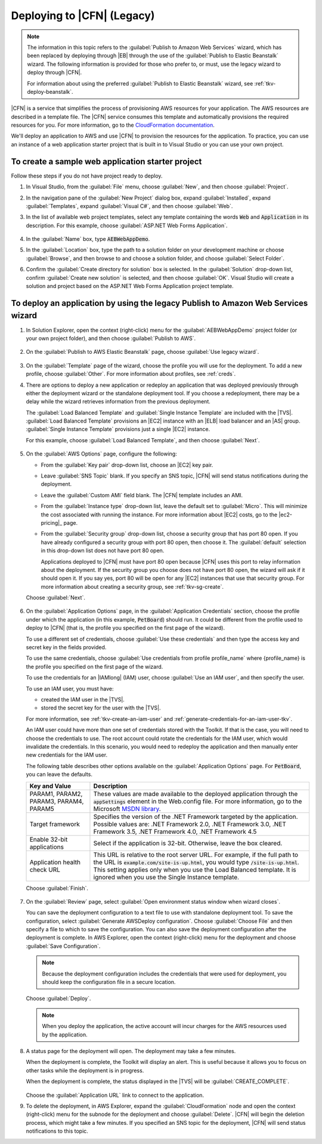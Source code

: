 .. Copyright 2010-2016 Amazon.com, Inc. or its affiliates. All Rights Reserved.

   This work is licensed under a Creative Commons Attribution-NonCommercial-ShareAlike 4.0
   International License (the "License"). You may not use this file except in compliance with the
   License. A copy of the License is located at http://creativecommons.org/licenses/by-nc-sa/4.0/.

   This file is distributed on an "AS IS" BASIS, WITHOUT WARRANTIES OR CONDITIONS OF ANY KIND,
   either express or implied. See the License for the specific language governing permissions and
   limitations under the License.

.. _tkv-deploy-cloudform:

###########################
Deploying to |CFN| (Legacy)
###########################

.. note:: The information in this topic refers to the :guilabel:`Publish to Amazon Web Services` 
   wizard, which has been replaced by deploying through |EB| through the use of the 
   :guilabel:`Publish to Elastic Beanstalk` wizard. The following information is provided for those 
   who prefer to, or must, use the legacy wizard to deploy through |CFN|.

   For information about using the preferred :guilabel:`Publish to Elastic Beanstalk` wizard, see
   :ref:`tkv-deploy-beanstalk`.

|CFN| is a service that simplifies the process of provisioning AWS resources for your application.
The AWS resources are described in a template file. The |CFN| service consumes this template and
automatically provisions the required resources for you. For more information, go to the
`CloudFormation documentation <http:///documentation/cloudformation/>`_.

We'll deploy an application to AWS and use |CFN| to provision the resources for the application. To
practice, you can use an instance of a web application starter project that is built in to Visual
Studio or you can use your own project.

To create a sample web application starter project
--------------------------------------------------

Follow these steps if you do not have project ready to deploy.

1. In Visual Studio, from the :guilabel:`File` menu, choose :guilabel:`New`, and then choose 
   :guilabel:`Project`.

2. In the navigation pane of the :guilabel:`New Project` dialog box, expand :guilabel:`Installed`,
   expand :guilabel:`Templates`, expand :guilabel:`Visual C#`, and then choose :guilabel:`Web`.

3. In the list of available web project templates, select any template containing the words :code:`Web`
   and :code:`Application` in its description. For this example, choose :guilabel:`ASP.NET Web
   Forms Application`.

   .. figure:: images/tkv-new-web-project-console.png
      :scale: 85

4. In the :guilabel:`Name` box, type :code:`AEBWebAppDemo`.

5. In the :guilabel:`Location` box, type the path to a solution folder on your development machine or
   choose :guilabel:`Browse`, and then browse to and choose a solution folder, and choose
   :guilabel:`Select Folder`.

6. Confirm the :guilabel:`Create directory for solution` box is selected. In the :guilabel:`Solution`
   drop-down list, confirm :guilabel:`Create new solution` is selected, and then choose
   :guilabel:`OK`. Visual Studio will create a solution and project based on the ASP.NET Web Forms
   Application project template.
 
   .. figure:: images/tkv-web-app-solution-explorer-console.png
      :scale: 85


To deploy an application by using the legacy Publish to Amazon Web Services wizard
----------------------------------------------------------------------------------

1. In Solution Explorer, open the context (right-click) menu for the :guilabel:`AEBWebAppDemo` project
   folder (or your own project folder), and then choose :guilabel:`Publish to AWS`.

   .. figure:: images/tkv-publish-to-aws-console.png
      :scale: 85

2. On the :guilabel:`Publish to AWS Elastic Beanstalk` page, choose :guilabel:`Use legacy wizard`.

   .. figure:: images/tkv-use-legacy-wizard-console.png
      :scale: 85


3. On the :guilabel:`Template` page of the wizard, choose the profile you will use for the deployment.
   To add a new profile, choose :guilabel:`Other`. For more information about profiles, see 
   :ref:`creds`.

4. There are options to deploy a new application or redeploy an application that was deployed
   previously through either the deployment wizard or the standalone deployment tool. If you choose
   a redeployment, there may be a delay while the wizard retrieves information from the previous
   deployment.

   The :guilabel:`Load Balanced Template` and :guilabel:`Single Instance Template` are included
   with the |TVS|. :guilabel:`Load Balanced Template` provisions an |EC2| instance with an |ELB|
   load balancer and an |AS| group. :guilabel:`Single Instance Template` provisions just a single
   |EC2| instance.

   For this example, choose :guilabel:`Load Balanced Template`, and then choose :guilabel:`Next`.

    .. figure:: images/tkv-cloudform-pub-dlg.png
       :scale: 85

5. On the :guilabel:`AWS Options` page, configure the following:

   * From the :guilabel:`Key pair` drop-down list, choose an |EC2| key pair.

   * Leave :guilabel:`SNS Topic` blank. If you specify an SNS topic, |CFN| will send status notifications
     during the deployment.

   * Leave the :guilabel:`Custom AMI` field blank. The |CFN| template includes an AMI.

   * From the :guilabel:`Instance type` drop-down list, leave the default set to :guilabel:`Micro`. This
     will minimize the cost associated with running the instance. For more information about
     |EC2| costs, go to the |ec2-pricing|_ page.

   * From the :guilabel:`Security group` drop-down list, choose a security group that has port 80 open.
     If you have already configured a security group with port 80 open, then choose it. The
     :guilabel:`default` selection in this drop-down list does not have port 80 open.

     Applications deployed to |CFN| must have port 80 open because |CFN| uses this port to relay
     information about the deployment. If the security group you choose does not have port 80
     open, the wizard will ask if it should open it. If you say yes, port 80 will be open for any
     |EC2| instances that use that security group. For more information about creating a security
     group, see :ref:`tkv-sg-create`.

   Choose :guilabel:`Next`.

   .. figure:: images/tkv-cloudform-pub-options.png
      :scale: 85

6. On the :guilabel:`Application Options` page, in the :guilabel:`Application Credentials` section,
   choose the profile under which the application (in this example, :code:`PetBoard`) should run.
   It could be different from the profile used to deploy to |CFN| (that is, the profile you
   specified on the first page of the wizard).

   To use a different set of credentials, choose :guilabel:`Use these credentials` and then type
   the access key and secret key in the fields provided.

   To use the same credentials, choose :guilabel:`Use credentials from profile profile_name` where
   {profile_name} is the profile you specified on the first page of the wizard.

   To use the credentials for an |IAMlong| (IAM) user, choose :guilabel:`Use an IAM user`, and then
   specify the user.

   To use an IAM user, you must have:

   * created the IAM user in the |TVS|.

   * stored the secret key for the user with the |TVS|.

   For more information, see :ref:`tkv-create-an-iam-user` and
   :ref:`generate-credentials-for-an-iam-user-tkv`.

   An IAM user could have more than one set of credentials stored with the Toolkit. If that is the
   case, you will need to choose the credentials to use. The root account could rotate the
   credentials for the IAM user, which would invalidate the credentials. In this scenario, you
   would need to redeploy the application and then manually enter new credentials for the IAM user.

   The following table describes other options available on the :guilabel:`Application Options`
   page. For :code:`PetBoard`, you can leave the defaults.

   .. list-table::
      :header-rows: 1
   
      * - Key and Value
        - Description
        
      * - PARAM1, PARAM2, PARAM3, PARAM4, PARAM5 
        - These values are made available to the deployed application through the :code:`appSettings` 
          element in the Web.config file. For more information, go to the Microsoft 
          `MSDN library <http://msdn.microsoft.com/en-us/library/610xe886.aspx>`_. 
        
      * - Target framework 
        - Specifies the version of the .NET Framework targeted by the application. Possible values are: 
          .NET Framework 2.0, .NET Framework 3.0, .NET Framework 3.5, .NET Framework 4.0, .NET Framework 4.5 
        
      * - Enable 32-bit applications 
        - Select if the application is 32-bit. Otherwise, leave the box cleared. 
        
      * - Application health check URL 
        - This URL is relative to the root server URL. For example, if the full path to the URL is 
          :code:`example.com/site-is-up.html`, you would type :code:`/site-is-up.html`. This setting 
          applies only when you use the Load Balanced template. It is ignored when you use the Single 
          Instance template. 

     
   Choose :guilabel:`Finish`.

   .. figure:: images/tkv-cloudform-pub-creds.png
      :scale: 85

7. On the :guilabel:`Review` page, select :guilabel:`Open environment status window when wizard
   closes`.

   You can save the deployment configuration to a text file to use with standalone deployment tool.
   To save the configuration, select :guilabel:`Generate AWSDeploy configuration`. Choose
   :guilabel:`Choose File` and then specify a file to which to save the configuration. You can also
   save the deployment configuration after the deployment is complete. In AWS Explorer, open the
   context (right-click) menu for the deployment and choose :guilabel:`Save Configuration`.

   .. note:: Because the deployment configuration includes the credentials that were used for 
      deployment, you should keep the configuration file in a secure location.

   Choose :guilabel:`Deploy`.

   .. note:: When you deploy the application, the active account will incur charges for the AWS 
      resources used by the application.

   .. figure:: images/tkv-cloudform-review-dlg.png
      :scale: 85

8. A status page for the deployment will open. The deployment may take a few minutes.

   When the deployment is complete, the Toolkit will display an alert. This is useful because it
   allows you to focus on other tasks while the deployment is in progress.

   When the deployment is complete, the status displayed in the |TVS| will be
   :guilabel:`CREATE_COMPLETE`.

   .. figure:: images/tkv-cloudform-complete-click-link.png
      :scale: 65

   Choose the :guilabel:`Application URL` link to connect to the application.

9. To delete the deployment, in AWS Explorer, expand the :guilabel:`CloudFormation` node and open the
   context (right-click) menu for the subnode for the deployment and choose :guilabel:`Delete`.
   |CFN| will begin the deletion process, which might take a few minutes. If you specified an SNS
   topic for the deployment, |CFN| will send status notifications to this topic.


